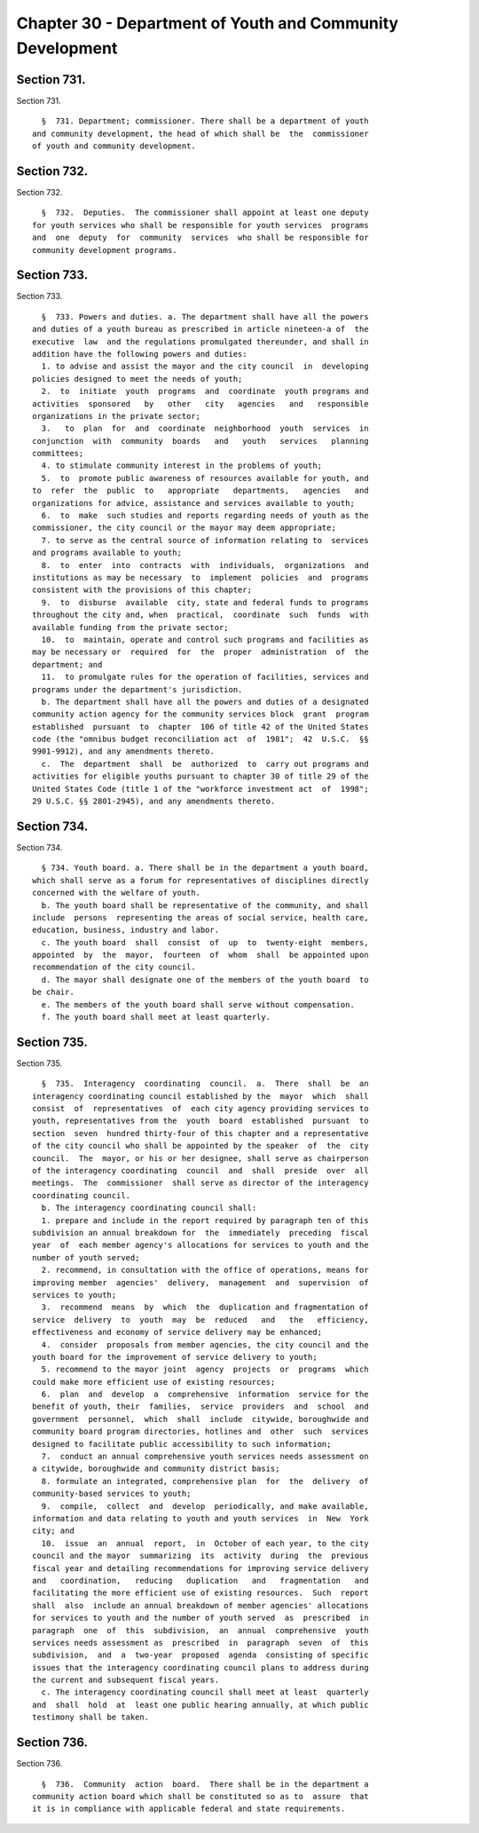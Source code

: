 Chapter 30 - Department of Youth and Community Development
==========================================================

Section 731.
------------

Section 731. ::    
        
     
        §  731. Department; commissioner. There shall be a department of youth
      and community development, the head of which shall be  the  commissioner
      of youth and community development.
    
    
    
    
    
    
    

Section 732.
------------

Section 732. ::    
        
     
        §  732.  Deputies.  The commissioner shall appoint at least one deputy
      for youth services who shall be responsible for youth services  programs
      and  one  deputy  for  community  services  who shall be responsible for
      community development programs.
    
    
    
    
    
    
    

Section 733.
------------

Section 733. ::    
        
     
        §  733. Powers and duties. a. The department shall have all the powers
      and duties of a youth bureau as prescribed in article nineteen-a of  the
      executive  law  and the regulations promulgated thereunder, and shall in
      addition have the following powers and duties:
        1. to advise and assist the mayor and the city council  in  developing
      policies designed to meet the needs of youth;
        2.  to  initiate  youth  programs  and  coordinate  youth programs and
      activities  sponsored   by   other   city   agencies   and   responsible
      organizations in the private sector;
        3.   to  plan  for  and  coordinate  neighborhood  youth  services  in
      conjunction  with  community  boards   and   youth   services   planning
      committees;
        4. to stimulate community interest in the problems of youth;
        5.  to  promote public awareness of resources available for youth, and
      to  refer  the  public  to   appropriate   departments,   agencies   and
      organizations for advice, assistance and services available to youth;
        6.  to  make  such studies and reports regarding needs of youth as the
      commissioner, the city council or the mayor may deem appropriate;
        7. to serve as the central source of information relating to  services
      and programs available to youth;
        8.  to  enter  into  contracts  with  individuals,  organizations  and
      institutions as may be necessary  to  implement  policies  and  programs
      consistent with the provisions of this chapter;
        9.  to  disburse  available  city, state and federal funds to programs
      throughout the city and, when  practical,  coordinate  such  funds  with
      available funding from the private sector;
        10.  to  maintain, operate and control such programs and facilities as
      may be necessary or  required  for  the  proper  administration  of  the
      department; and
        11.  to promulgate rules for the operation of facilities, services and
      programs under the department's jurisdiction.
        b. The department shall have all the powers and duties of a designated
      community action agency for the community services block  grant  program
      established  pursuant  to  chapter  106 of title 42 of the United States
      code (the "omnibus budget reconciliation act  of  1981";  42  U.S.C.  §§
      9901-9912), and any amendments thereto.
        c.  The  department  shall  be  authorized  to  carry out programs and
      activities for eligible youths pursuant to chapter 30 of title 29 of the
      United States Code (title 1 of the "workforce investment act  of  1998";
      29 U.S.C. §§ 2801-2945), and any amendments thereto.
    
    
    
    
    
    
    

Section 734.
------------

Section 734. ::    
        
     
        § 734. Youth board. a. There shall be in the department a youth board,
      which shall serve as a forum for representatives of disciplines directly
      concerned with the welfare of youth.
        b. The youth board shall be representative of the community, and shall
      include  persons  representing the areas of social service, health care,
      education, business, industry and labor.
        c. The youth board  shall  consist  of  up  to  twenty-eight  members,
      appointed  by  the  mayor,  fourteen  of  whom  shall  be appointed upon
      recommendation of the city council.
        d. The mayor shall designate one of the members of the youth board  to
      be chair.
        e. The members of the youth board shall serve without compensation.
        f. The youth board shall meet at least quarterly.
    
    
    
    
    
    
    

Section 735.
------------

Section 735. ::    
        
     
        §  735.  Interagency  coordinating  council.  a.  There  shall  be  an
      interagency coordinating council established by the  mayor  which  shall
      consist  of  representatives  of  each city agency providing services to
      youth, representatives from the  youth  board  established  pursuant  to
      section  seven  hundred thirty-four of this chapter and a representative
      of the city council who shall be appointed by the speaker  of  the  city
      council.  The  mayor, or his or her designee, shall serve as chairperson
      of the interagency coordinating  council  and  shall  preside  over  all
      meetings.  The  commissioner  shall serve as director of the interagency
      coordinating council.
        b. The interagency coordinating council shall:
        1. prepare and include in the report required by paragraph ten of this
      subdivision an annual breakdown for  the  immediately  preceding  fiscal
      year  of  each member agency's allocations for services to youth and the
      number of youth served;
        2. recommend, in consultation with the office of operations, means for
      improving member  agencies'  delivery,  management  and  supervision  of
      services to youth;
        3.  recommend  means  by  which  the  duplication and fragmentation of
      service  delivery  to  youth  may  be  reduced   and   the   efficiency,
      effectiveness and economy of service delivery may be enhanced;
        4.  consider  proposals from member agencies, the city council and the
      youth board for the improvement of service delivery to youth;
        5. recommend to the mayor joint  agency  projects  or  programs  which
      could make more efficient use of existing resources;
        6.  plan  and  develop  a  comprehensive  information  service for the
      benefit of youth, their  families,  service  providers  and  school  and
      government  personnel,  which  shall  include  citywide, boroughwide and
      community board program directories, hotlines and  other  such  services
      designed to facilitate public accessibility to such information;
        7.  conduct an annual comprehensive youth services needs assessment on
      a citywide, boroughwide and community district basis;
        8. formulate an integrated, comprehensive plan  for  the  delivery  of
      community-based services to youth;
        9.  compile,  collect  and  develop  periodically, and make available,
      information and data relating to youth and youth services  in  New  York
      city; and
        10.  issue  an  annual  report,  in  October of each year, to the city
      council and the mayor  summarizing  its  activity  during  the  previous
      fiscal year and detailing recommendations for improving service delivery
      and   coordination,   reducing   duplication   and   fragmentation   and
      facilitating the more efficient use of existing resources.  Such  report
      shall  also  include an annual breakdown of member agencies' allocations
      for services to youth and the number of youth served  as  prescribed  in
      paragraph  one  of  this  subdivision,  an  annual  comprehensive  youth
      services needs assessment as  prescribed  in  paragraph  seven  of  this
      subdivision,  and  a  two-year  proposed  agenda  consisting of specific
      issues that the interagency coordinating council plans to address during
      the current and subsequent fiscal years.
        c. The interagency coordinating council shall meet at least  quarterly
      and  shall  hold  at  least one public hearing annually, at which public
      testimony shall be taken.
    
    
    
    
    
    
    

Section 736.
------------

Section 736. ::    
        
     
        §  736.  Community  action  board.  There shall be in the department a
      community action board which shall be constituted so as to  assure  that
      it is in compliance with applicable federal and state requirements.
    
    
    
    
    
    
    

